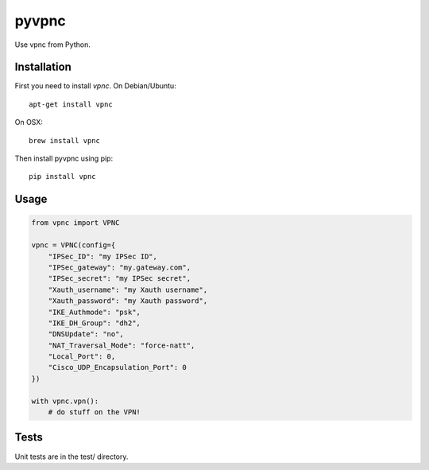 pyvpnc
======

.. image:: https://badge.fury.io/py/vpnc.svg
    :target: http://badge.fury.io/py/vpnc

Use vpnc from Python.

Installation
^^^^^^^^^^^^

First you need to install `vpnc`.  On Debian/Ubuntu::

    apt-get install vpnc

On OSX::

    brew install vpnc

Then install pyvpnc using pip::

    pip install vpnc

Usage
^^^^^

.. code-block:: python

    from vpnc import VPNC

    vpnc = VPNC(config={
        "IPSec_ID": "my IPSec ID",
        "IPSec_gateway": "my.gateway.com",
        "IPSec_secret": "my IPSec secret",
        "Xauth_username": "my Xauth username",
        "Xauth_password": "my Xauth password",
        "IKE_Authmode": "psk",
        "IKE_DH_Group": "dh2",
        "DNSUpdate": "no",
        "NAT_Traversal_Mode": "force-natt",
        "Local_Port": 0,
        "Cisco_UDP_Encapsulation_Port": 0
    })

    with vpnc.vpn():
        # do stuff on the VPN!

Tests
^^^^^

Unit tests are in the test/ directory.
